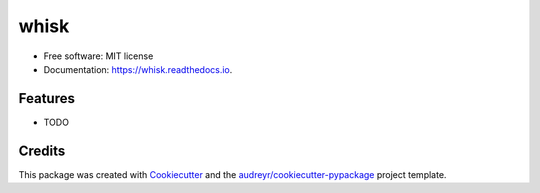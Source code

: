 =====
whisk
=====


.. image:: https://img.shields.io/pypi/v/whisk.svg
        :target: https://pypi.python.org/pypi/whisk

.. image:: https://img.shields.io/travis/itsderek23/whisk.svg
        :target: https://travis-ci.com/itsderek23/whisk

.. image:: https://readthedocs.org/projects/whisk/badge/?version=latest
        :target: https://whisk.readthedocs.io/en/latest/?badge=latest
        :alt: Documentation Status




 Pyythonic ML Project generator


* Free software: MIT license
* Documentation: https://whisk.readthedocs.io.


Features
--------

* TODO

Credits
-------

This package was created with Cookiecutter_ and the `audreyr/cookiecutter-pypackage`_ project template.

.. _Cookiecutter: https://github.com/audreyr/cookiecutter
.. _`audreyr/cookiecutter-pypackage`: https://github.com/audreyr/cookiecutter-pypackage

